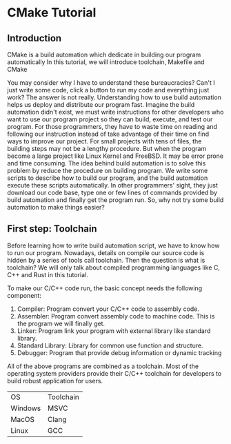 * CMake Tutorial

** Introduction

CMake is a build automation which dedicate in building our program automatically
In this tutorial, we will introduce toolchain, Makefile and CMake

You may consider why I have to understand these bureaucracies?
Can't I just write some code, click a button to run my code and everything just work?
The answer is not really. Understanding how to use build automation helps us deploy and distribute our program fast.
Imagine the build automation didn't exist, we must write instructions for other developers who want to use our program project so they can build, execute, and test our program.
For those programmers, they have to waste time on reading and following our instruction instead of take advantage of their time on find ways to improve our project.
For small projects with tens of files, the building steps may not be a lengthy procedure. But when the program become a large project like Linux Kernel and FreeBSD. It may be error prone and time consuming.
The idea behind build automation is to solve this problem by reduce the procedure on building program. We write some scripts to describe how to build our program, and the build automation execute these scripts automatically.
In other programmers' sight, they just download our code base, type one or few lines of commands provided by build automation and finally get the program run.
So, why not try some build automation to make things easier?

** First step: Toolchain

Before learning how to write build automation script, we have to know how to run our program.
Nowadays, details on compile our source code is hidden by a series of tools call toolchain. Then the question is what is toolchain? 
We will only talk about compiled programming languages like C, C++ and Rust in this tutorial.

To make our C/C++ code run, the basic concept needs the following component:

1) Compiler: Program convert your C/C++ code to assembly code.
2) Assembler: Program convert assembly code to machine code. This is the program we will finally get.
3) Linker: Program link your program with external library like standard library.
4) Standard Library: Library for common use function and structure.
5) Debugger: Program that provide debug information or dynamic tracking

All of the above programs are combined as a toolchain.
Most of the operating system providers provide their C/C++ toolchain for developers to build robust application for users.

| OS      | Toolchain |
| Windows | MSVC      |
| MacOS   | Clang     |
| Linux   | GCC       |

